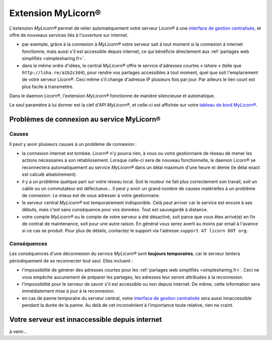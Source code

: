 
.. _extensions.mylicorn.fr:

===================
Extension MyLicorn®
===================

L'extension `MyLicorn®` permet de relier automatiquement votre serveur Licorn® à une `interface de gestion centralisée <http://my.licorn.org>`_, et offre de nouveaux services liés à l'ouverture sur internet.

* par exemple, grâce à la connexion à `MyLicorn®` votre serveur sait à tout moment si la connexion à internet fonctionne, mais aussi s'il est accessible depuis internet, ce qui bénéficie directement aux :ref:`partages web simplifiés <simplesharing.fr>`.
* dans le même ordre d'idées, le central `MyLicorn®` offre le service d'adresses courtes « `lshare` » (telle que ``http://lsha.re/a1b2c3d4``), pour rendre vos partages accessibles à tout moment, quel que soit l'emplacement de votre serveur Licorn®. Ceci même s'il change d'adresse IP plusieurs fois par jour. Par ailleurs le lien court est plus facile à transmettre.

Dans le daemon Licorn®, l'extension `MyLicorn®` fonctionne de manière silencieuse et automatique.

Le seul paramètre à lui donner est la clef d'API `MyLicorn®`, et celle-ci est affichée sur votre `tableau de bord MyLicorn® <http://my.licorn.org>`_.

.. _extensions.mylicorn.disconnected.fr:

Problèmes de connexion au service MyLicorn®
===========================================

Causes
------

Il peut y avoir plusieurs causes à un problème de connexion :

* la connexion internet est tombée. Licorn® n'y pourra rien, à vous ou votre gestionnaire de réseau de mener les actions nécessaires à son rétablissement. Lorsque celle-ci sera de nouveau fonctionnelle, le daemon Licorn® se reconnectera automatiquement au service `MyLicorn®` dans un délai maximum d'une heure et demie (le délai exact est calculé aléatoirement).

* il y a un problème quelque part sur votre réseau local. Soit le routeur ne fait plus correctement son travail, soit un cable ou un commutateur est défectueux… Il peut y avoir un grand nombre de causes matérielles à un problème de connexion. Le mieux est de vous adresser à votre gestionnaire.

* le serveur central `MyLicorn®` est temporairement indisponible. Celà peut arriver car le service est encore à ses débuts, mais c'est sans conséquence pour vos données. Tout est sauvegardé à distance.

* votre compte `MyLicorn®` ou le compte de votre serveur a été désactivé, soit parce que vous êtes arrivé(e) en fin de contrat de maintenance, soit pour une autre raison. En général vous serez averti au moins par email à l'avance si ce cas se produit. Pour plus de détails, contactez le support via l'adresse ``support AT licorn DOT org``.

Conséquences
------------

Les conséquences d'une déconnexion du service `MyLicorn®` sont **toujours temporaires**, car le serveur tentera périodiquement de se reconnecter tout seul. Elles incluent :

* l'impossibilité de générer des adresses courtes pour les :ref:`partages web simplifiés <simplesharing.fr>`. Ceci ne vous empêche aucunement de préparer les partages, les adresses leur seront attribuées à la reconnexion.

* l'impossibilité pour le serveur de savoir s'il est accessible ou non depuis internet. De même, cette information sera immédiatement mise à jour à la reconnexion.

* en cas de panne temporaire du serveur central, votre `interface de gestion centralisée <http://my.licorn.org>`_ sera aussi innaccessible pendant la durée de la panne. Au delà de cet inconvénient à l'importance toute relative, rien ne craint.

.. _extensions.mylicorn.unreachable.fr:

Votre serveur est innaccessible depuis internet
===============================================

à venir…

.. seealso:: Voyez la :ref:`documentation pour les développeurs <extensions.mylicorn.dev.en>` (en anglais) pour plus de détails.
